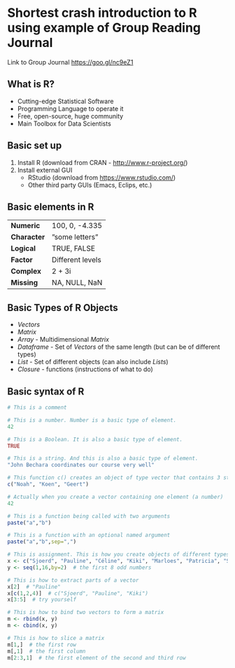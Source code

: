 * Shortest crash introduction to R using example of Group Reading Journal
Link to Group Journal
https://goo.gl/nc9eZ1

** What is R?
- Cutting-edge Statistical Software
- Programming Language to operate it
- Free, open-source, huge community
- Main Toolbox for Data Scientists

** Basic set up
#+ATTR_REVEAL: :frag (roll-in)
1. Install R (download from CRAN - http://www.r-project.org/) 
2. Install external GUI
   - RStudio (download from https://www.rstudio.com/)
   - Other third party GUIs (Emacs, Eclips, etc.)

** Basic elements in R
| *Numeric*   | 100, 0, -4.335   |
| *Character* | ”some letters”   |
| *Logical*   | TRUE, FALSE      |
| *Factor*    | Different levels |
| *Complex*   | 2 + 3i           |
| *Missing*   | NA, NULL, NaN    |

** Basic Types of R Objects
#+ATTR_REVEAL: :frag (roll-in)
  - /Vectors/ 
  - /Matrix/ 
  - /Array/ - Multidimensional /Matrix/ 
  - /Dataframe/ - Set of /Vectors/ of the same length (but can be of different types) 
  - /List/ - Set of different objects (can also include /Lists/) 
  - /Closure/ - functions (instructions of what to do)
 

** Basic syntax of R


#+BEGIN_SRC R
# This is a comment

# This is a number. Number is a basic type of element.
42

# This is a Boolean. It is also a basic type of element.
TRUE

# This is a string. And this is also a basic type of element.
"John Bechara coordinates our course very well"

# This function c() creates an object of type vector that contains 3 strings
c("Noah", "Koen", "Geert")

# Actually when you create a vector containing one element (a number)
42

# This is a function being called with two arguments
paste("a","b")

# This is a function with an optional named argument
paste("a","b",sep=",")

# This is assignment. This is how you create objects of different types.
x <- c("Sjoerd", "Pauline", "Céline", "Kiki", "Marloes", "Patricia", "Sharon", "Lisa")
y <- seq(1,16,by=2)  # the first 8 odd numbers

# This is how to extract parts of a vector
x[2]  # "Pauline"
x[c(1,2,4)]  # c("Sjoerd", "Pauline", "Kiki")
x[3:5]  # try yourself

# This is how to bind two vectors to form a matrix
m <- rbind(x, y)
m <- cbind(x, y)

# This is how to slice a matrix
m[1,]  # the first row
m[,1]  # the first column
m[2:3,1]  # the first element of the second and third row
#+END_SRC


